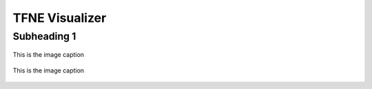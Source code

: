 TFNE Visualizer
===============

Subheading 1
------------

.. figure:: ../illustrations/tfnev_welcome_illustration.png
   :align: center

   This is the image caption

.. figure:: ../illustrations/tfnev_illustration.png
   :align: center

   This is the image caption

